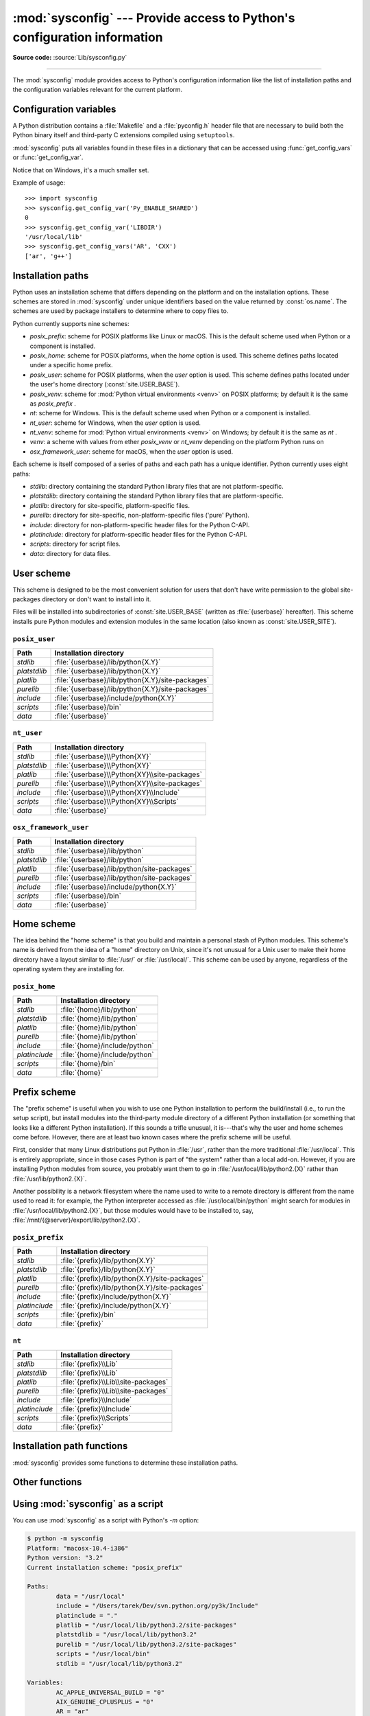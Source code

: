 :mod:`sysconfig` --- Provide access to Python's configuration information
=========================================================================

.. module:: sysconfig
   :synopsis: Python's configuration information

.. moduleauthor:: Tarek Ziadé <tarek@ziade.org>
.. sectionauthor:: Tarek Ziadé <tarek@ziade.org>

.. versionadded:: 3.2

**Source code:** :source:`Lib/sysconfig.py`

.. index::
   single: configuration information

--------------

The :mod:`sysconfig` module provides access to Python's configuration
information like the list of installation paths and the configuration variables
relevant for the current platform.


Configuration variables
-----------------------

A Python distribution contains a :file:`Makefile` and a :file:`pyconfig.h`
header file that are necessary to build both the Python binary itself and
third-party C extensions compiled using ``setuptools``.

:mod:`sysconfig` puts all variables found in these files in a dictionary that
can be accessed using :func:`get_config_vars` or :func:`get_config_var`.

Notice that on Windows, it's a much smaller set.

.. function:: get_config_vars(*args)

   With no arguments, return a dictionary of all configuration variables
   relevant for the current platform.

   With arguments, return a list of values that result from looking up each
   argument in the configuration variable dictionary.

   For each argument, if the value is not found, return ``None``.


.. function:: get_config_var(name)

   Return the value of a single variable *name*. Equivalent to
   ``get_config_vars().get(name)``.

   If *name* is not found, return ``None``.

Example of usage::

   >>> import sysconfig
   >>> sysconfig.get_config_var('Py_ENABLE_SHARED')
   0
   >>> sysconfig.get_config_var('LIBDIR')
   '/usr/local/lib'
   >>> sysconfig.get_config_vars('AR', 'CXX')
   ['ar', 'g++']


.. _installation_paths:

Installation paths
------------------

Python uses an installation scheme that differs depending on the platform and on
the installation options.  These schemes are stored in :mod:`sysconfig` under
unique identifiers based on the value returned by :const:`os.name`.
The schemes are used by package installers to determine where to copy files to.

Python currently supports nine schemes:

- *posix_prefix*: scheme for POSIX platforms like Linux or macOS.  This is
  the default scheme used when Python or a component is installed.
- *posix_home*: scheme for POSIX platforms, when the *home* option is used.
  This scheme defines paths located under a specific home prefix.
- *posix_user*: scheme for POSIX platforms, when the *user* option is used.
  This scheme defines paths located under the user's home directory
  (:const:`site.USER_BASE`).
- *posix_venv*: scheme for :mod:`Python virtual environments <venv>` on POSIX
  platforms; by default it is the same as *posix_prefix* .
- *nt*: scheme for Windows.
  This is the default scheme used when Python or a component is installed.
- *nt_user*: scheme for Windows, when the *user* option is used.
- *nt_venv*: scheme for :mod:`Python virtual environments <venv>` on Windows;
  by default it is the same as *nt* .
- *venv*: a scheme with values from ether *posix_venv* or *nt_venv* depending
  on the platform Python runs on
- *osx_framework_user*: scheme for macOS, when the *user* option is used.

Each scheme is itself composed of a series of paths and each path has a unique
identifier.  Python currently uses eight paths:

- *stdlib*: directory containing the standard Python library files that are not
  platform-specific.
- *platstdlib*: directory containing the standard Python library files that are
  platform-specific.
- *platlib*: directory for site-specific, platform-specific files.
- *purelib*: directory for site-specific, non-platform-specific files ('pure' Python).
- *include*: directory for non-platform-specific header files for
  the Python C-API.
- *platinclude*: directory for platform-specific header files for
  the Python C-API.
- *scripts*: directory for script files.
- *data*: directory for data files.


.. _sysconfig-user-scheme:

User scheme
---------------

This scheme is designed to be the most convenient solution for users that don't
have write permission to the global site-packages directory or don't want to
install into it.

Files will be installed into subdirectories of :const:`site.USER_BASE` (written
as :file:`{userbase}` hereafter).  This scheme installs pure Python modules and
extension modules in the same location (also known as :const:`site.USER_SITE`).

``posix_user``
^^^^^^^^^^^^^^

============== ===========================================================
Path           Installation directory
============== ===========================================================
*stdlib*       :file:`{userbase}/lib/python{X.Y}`
*platstdlib*   :file:`{userbase}/lib/python{X.Y}`
*platlib*      :file:`{userbase}/lib/python{X.Y}/site-packages`
*purelib*      :file:`{userbase}/lib/python{X.Y}/site-packages`
*include*      :file:`{userbase}/include/python{X.Y}`
*scripts*      :file:`{userbase}/bin`
*data*         :file:`{userbase}`
============== ===========================================================

``nt_user``
^^^^^^^^^^^

============== ===========================================================
Path           Installation directory
============== ===========================================================
*stdlib*       :file:`{userbase}\\Python{XY}`
*platstdlib*   :file:`{userbase}\\Python{XY}`
*platlib*      :file:`{userbase}\\Python{XY}\\site-packages`
*purelib*      :file:`{userbase}\\Python{XY}\\site-packages`
*include*      :file:`{userbase}\\Python{XY}\\Include`
*scripts*      :file:`{userbase}\\Python{XY}\\Scripts`
*data*         :file:`{userbase}`
============== ===========================================================

``osx_framework_user``
^^^^^^^^^^^^^^^^^^^^^^

============== ===========================================================
Path           Installation directory
============== ===========================================================
*stdlib*       :file:`{userbase}/lib/python`
*platstdlib*   :file:`{userbase}/lib/python`
*platlib*      :file:`{userbase}/lib/python/site-packages`
*purelib*      :file:`{userbase}/lib/python/site-packages`
*include*      :file:`{userbase}/include/python{X.Y}`
*scripts*      :file:`{userbase}/bin`
*data*         :file:`{userbase}`
============== ===========================================================


.. _sysconfig-home-scheme:

Home scheme
-----------

The idea behind the "home scheme" is that you build and maintain a personal
stash of Python modules.  This scheme's name is derived from the idea of a
"home" directory on Unix, since it's not unusual for a Unix user to make their
home directory have a layout similar to :file:`/usr/` or :file:`/usr/local/`.
This scheme can be used by anyone, regardless of the operating system they
are installing for.

``posix_home``
^^^^^^^^^^^^^^

============== ===========================================================
Path           Installation directory
============== ===========================================================
*stdlib*       :file:`{home}/lib/python`
*platstdlib*   :file:`{home}/lib/python`
*platlib*      :file:`{home}/lib/python`
*purelib*      :file:`{home}/lib/python`
*include*      :file:`{home}/include/python`
*platinclude*  :file:`{home}/include/python`
*scripts*      :file:`{home}/bin`
*data*         :file:`{home}`
============== ===========================================================


.. _sysconfig-prefix-scheme:

Prefix scheme
-------------

The "prefix scheme" is useful when you wish to use one Python installation to
perform the build/install (i.e., to run the setup script), but install modules
into the third-party module directory of a different Python installation (or
something that looks like a different Python installation).  If this sounds a
trifle unusual, it is---that's why the user and home schemes come before.  However,
there are at least two known cases where the prefix scheme will be useful.

First, consider that many Linux distributions put Python in :file:`/usr`, rather
than the more traditional :file:`/usr/local`.  This is entirely appropriate,
since in those cases Python is part of "the system" rather than a local add-on.
However, if you are installing Python modules from source, you probably want
them to go in :file:`/usr/local/lib/python2.{X}` rather than
:file:`/usr/lib/python2.{X}`.

Another possibility is a network filesystem where the name used to write to a
remote directory is different from the name used to read it: for example, the
Python interpreter accessed as :file:`/usr/local/bin/python` might search for
modules in :file:`/usr/local/lib/python2.{X}`, but those modules would have to
be installed to, say, :file:`/mnt/{@server}/export/lib/python2.{X}`.

``posix_prefix``
^^^^^^^^^^^^^^^^

============== ==========================================================
Path           Installation directory
============== ==========================================================
*stdlib*       :file:`{prefix}/lib/python{X.Y}`
*platstdlib*   :file:`{prefix}/lib/python{X.Y}`
*platlib*      :file:`{prefix}/lib/python{X.Y}/site-packages`
*purelib*      :file:`{prefix}/lib/python{X.Y}/site-packages`
*include*      :file:`{prefix}/include/python{X.Y}`
*platinclude*  :file:`{prefix}/include/python{X.Y}`
*scripts*      :file:`{prefix}/bin`
*data*         :file:`{prefix}`
============== ==========================================================

``nt``
^^^^^^

============== ==========================================================
Path           Installation directory
============== ==========================================================
*stdlib*       :file:`{prefix}\\Lib`
*platstdlib*   :file:`{prefix}\\Lib`
*platlib*      :file:`{prefix}\\Lib\\site-packages`
*purelib*      :file:`{prefix}\\Lib\\site-packages`
*include*      :file:`{prefix}\\Include`
*platinclude*  :file:`{prefix}\\Include`
*scripts*      :file:`{prefix}\\Scripts`
*data*         :file:`{prefix}`
============== ==========================================================


Installation path functions
---------------------------

:mod:`sysconfig` provides some functions to determine these installation paths.

.. function:: get_scheme_names()

   Return a tuple containing all schemes currently supported in
   :mod:`sysconfig`.


.. function:: get_default_scheme()

   Return the default scheme name for the current platform.

   .. versionadded:: 3.10
      This function was previously named ``_get_default_scheme()`` and
      considered an implementation detail.

   .. versionchanged:: 3.11
      When Python runs from a virtual environment,
      the *venv* scheme is returned.

.. function:: get_preferred_scheme(key)

   Return a preferred scheme name for an installation layout specified by *key*.

   *key* must be either ``"prefix"``, ``"home"``, or ``"user"``.

   The return value is a scheme name listed in :func:`get_scheme_names`. It
   can be passed to :mod:`sysconfig` functions that take a *scheme* argument,
   such as :func:`get_paths`.

   .. versionadded:: 3.10

   .. versionchanged:: 3.11
      When Python runs from a virtual environment and ``key="prefix"``,
      the *venv* scheme is returned.


.. function:: _get_preferred_schemes()

   Return a dict containing preferred scheme names on the current platform.
   Python implementers and redistributors may add their preferred schemes to
   the ``_INSTALL_SCHEMES`` module-level global value, and modify this function
   to return those scheme names, to e.g. provide different schemes for system
   and language package managers to use, so packages installed by either do not
   mix with those by the other.

   End users should not use this function, but :func:`get_default_scheme` and
   :func:`get_preferred_scheme()` instead.

   .. versionadded:: 3.10


.. function:: get_path_names()

   Return a tuple containing all path names currently supported in
   :mod:`sysconfig`.


.. function:: get_path(name, [scheme, [vars, [expand]]])

   Return an installation path corresponding to the path *name*, from the
   install scheme named *scheme*.

   *name* has to be a value from the list returned by :func:`get_path_names`.

   :mod:`sysconfig` stores installation paths corresponding to each path name,
   for each platform, with variables to be expanded.  For instance the *stdlib*
   path for the *nt* scheme is: ``{base}/Lib``.

   :func:`get_path` will use the variables returned by :func:`get_config_vars`
   to expand the path.  All variables have default values for each platform so
   one may call this function and get the default value.

   If *scheme* is provided, it must be a value from the list returned by
   :func:`get_scheme_names`.  Otherwise, the default scheme for the current
   platform is used.

   If *vars* is provided, it must be a dictionary of variables that will update
   the dictionary return by :func:`get_config_vars`.

   If *expand* is set to ``False``, the path will not be expanded using the
   variables.

   If *name* is not found, raise a :exc:`KeyError`.


.. function:: get_paths([scheme, [vars, [expand]]])

   Return a dictionary containing all installation paths corresponding to an
   installation scheme. See :func:`get_path` for more information.

   If *scheme* is not provided, will use the default scheme for the current
   platform.

   If *vars* is provided, it must be a dictionary of variables that will
   update the dictionary used to expand the paths.

   If *expand* is set to false, the paths will not be expanded.

   If *scheme* is not an existing scheme, :func:`get_paths` will raise a
   :exc:`KeyError`.


Other functions
---------------

.. function:: get_python_version()

   Return the ``MAJOR.MINOR`` Python version number as a string.  Similar to
   ``'%d.%d' % sys.version_info[:2]``.


.. function:: get_platform()

   Return a string that identifies the current platform.

   This is used mainly to distinguish platform-specific build directories and
   platform-specific built distributions.  Typically includes the OS name and
   version and the architecture (as supplied by 'os.uname()'), although the
   exact information included depends on the OS; e.g., on Linux, the kernel
   version isn't particularly important.

   Examples of returned values:

   - linux-i586
   - linux-alpha (?)
   - solaris-2.6-sun4u

   Windows will return one of:

   - win-amd64 (64bit Windows on AMD64, aka x86_64, Intel64, and EM64T)
   - win32 (all others - specifically, sys.platform is returned)

   macOS can return:

   - macosx-10.6-ppc
   - macosx-10.4-ppc64
   - macosx-10.3-i386
   - macosx-10.4-fat

   For other non-POSIX platforms, currently just returns :data:`sys.platform`.


.. function:: is_python_build()

   Return ``True`` if the running Python interpreter was built from source and
   is being run from its built location, and not from a location resulting from
   e.g. running ``make install`` or installing via a binary installer.


.. function:: parse_config_h(fp[, vars])

   Parse a :file:`config.h`\-style file.

   *fp* is a file-like object pointing to the :file:`config.h`\-like file.

   A dictionary containing name/value pairs is returned.  If an optional
   dictionary is passed in as the second argument, it is used instead of a new
   dictionary, and updated with the values read in the file.


.. function:: get_config_h_filename()

   Return the path of :file:`pyconfig.h`.

.. function:: get_makefile_filename()

   Return the path of :file:`Makefile`.


Using :mod:`sysconfig` as a script
----------------------------------

You can use :mod:`sysconfig` as a script with Python's *-m* option:

.. code-block:: shell-session

    $ python -m sysconfig
    Platform: "macosx-10.4-i386"
    Python version: "3.2"
    Current installation scheme: "posix_prefix"

    Paths:
            data = "/usr/local"
            include = "/Users/tarek/Dev/svn.python.org/py3k/Include"
            platinclude = "."
            platlib = "/usr/local/lib/python3.2/site-packages"
            platstdlib = "/usr/local/lib/python3.2"
            purelib = "/usr/local/lib/python3.2/site-packages"
            scripts = "/usr/local/bin"
            stdlib = "/usr/local/lib/python3.2"

    Variables:
            AC_APPLE_UNIVERSAL_BUILD = "0"
            AIX_GENUINE_CPLUSPLUS = "0"
            AR = "ar"
            ARFLAGS = "rc"
            ...

This call will print in the standard output the information returned by
:func:`get_platform`, :func:`get_python_version`, :func:`get_path` and
:func:`get_config_vars`.
